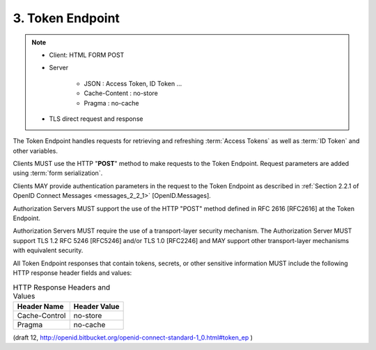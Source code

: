 3.  Token Endpoint
========================

.. note::
    -  Client: HTML FORM POST
    -  Server
        
        - JSON : Access Token, ID Token ... 
        - Cache-Content : no-store
        - Pragma : no-cache

    -  TLS direct request and response
   

The Token Endpoint handles requests for 
retrieving and refreshing :term:`Access Tokens` 
as well as :term:`ID Token` and other variables.

Clients MUST use the HTTP "**POST**" method 
to make requests to the Token Endpoint. 
Request parameters are added using :term:`form serialization`.

Clients MAY provide authentication parameters 
in the request to the Token Endpoint 
as described in :ref:`Section 2.2.1 of OpenID Connect Messages <messages_2_2_1>` [OpenID.Messages].

Authorization Servers MUST support 
the use of the HTTP "POST" method defined in RFC 2616 [RFC2616] at the Token Endpoint.

Authorization Servers MUST require 
the use of a transport-layer security mechanism. 
The Authorization Server MUST support TLS 1.2 RFC 5246 [RFC5246] 
and/or TLS 1.0 [RFC2246] and MAY support other transport-layer mechanisms with equivalent security.

All Token Endpoint responses that contain 
tokens, 
secrets, or other sensitive information MUST include the following HTTP response header fields and values: 

.. table:: HTTP Response Headers and Values 

 +----------------------+-------------------+
 | Header Name          | Header Value      |
 +======================+===================+
 | Cache-Control        | no-store          |
 +----------------------+-------------------+
 | Pragma               | no-cache          |
 +----------------------+-------------------+

(draft 12, http://openid.bitbucket.org/openid-connect-standard-1_0.html#token_ep )
